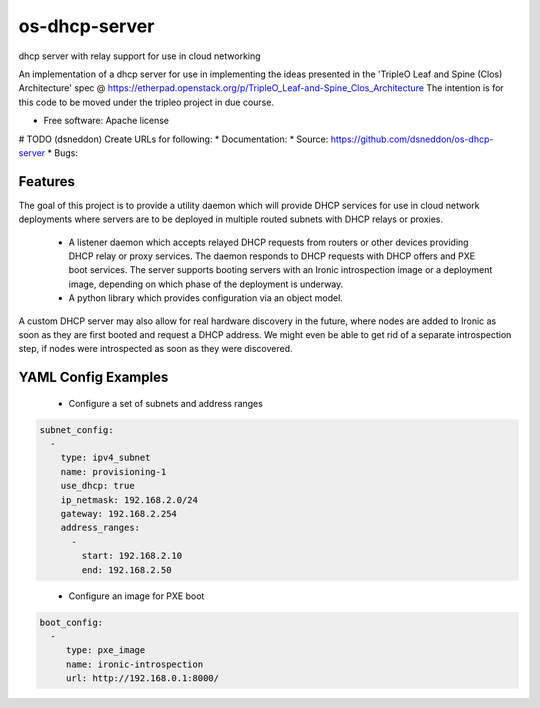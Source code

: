 ===============================
os-dhcp-server
===============================

dhcp server with relay support for use in cloud networking

An implementation of a dhcp server for use in implementing the ideas presented in
the 'TripleO Leaf and Spine (Clos) Architecture' spec @
https://etherpad.openstack.org/p/TripleO_Leaf-and-Spine_Clos_Architecture
The intention is for this code to be moved under the tripleo project in due
course.

* Free software: Apache license
# TODO (dsneddon) Create URLs for following:
* Documentation:
* Source: https://github.com/dsneddon/os-dhcp-server
* Bugs:

Features
--------

The goal of this project is to provide a utility daemon which will provide
DHCP services for use in cloud network deployments where servers are to be
deployed in multiple routed subnets with DHCP relays or proxies.

 * A listener daemon which accepts relayed DHCP requests from routers
   or other devices providing DHCP relay or proxy services. The daemon
   responds to DHCP requests with DHCP offers and PXE boot services.
   The server supports booting servers with an Ironic introspection
   image or a deployment image, depending on which phase of the deployment
   is underway.

 * A python library which provides configuration via an object model.

A custom DHCP server may also allow for real hardware discovery in the future,
where nodes are added to Ironic as soon as they are first booted and request
a DHCP address. We might even be able to get rid of a separate introspection
step, if nodes were introspected as soon as they were discovered.

YAML Config Examples
--------------------
 * Configure a set of subnets and address ranges

.. code-block:: yaml

  subnet_config:
    - 
      type: ipv4_subnet
      name: provisioning-1
      use_dhcp: true
      ip_netmask: 192.168.2.0/24
      gateway: 192.168.2.254
      address_ranges:
        -
          start: 192.168.2.10
          end: 192.168.2.50

..


 * Configure an image for PXE boot

.. code-block:: yaml

  boot_config:
    - 
       type: pxe_image
       name: ironic-introspection
       url: http://192.168.0.1:8000/

..

